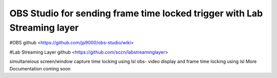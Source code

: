 OBS Studio for sending frame time locked trigger with Lab Streaming layer 
===================================
#OBS github <https://github.com/jp9000/obs-studio/wiki>

#Lab Streaming Layer github <https://github.com/sccn/labstreaminglayer>

simultaneious screen/window capture time locking using lsl
obs-  video display and frame time locking using lsl
More Documentation coming soon
